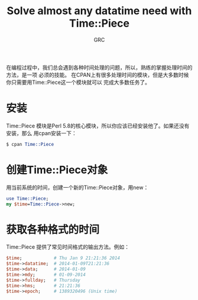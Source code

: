 #+TITLE:Solve almost any datatime need with Time::Piece
#+AUTHOR:GRC
在编程过程中，我们总会遇到各种时间处理的问题，所以，熟练的掌握处理时间的方法，是一项
必须的技能。
在CPAN上有很多处理时间的模块，但是大多数时候你只需要用Time::Piece这一个模块就可以
完成大多数任务了。
* 安装
Time::Piece 模块是Perl 5.8的核心模块，所以你应该已经安装他了。如果还没有安装，那么
用cpan安装一下：
#+BEGIN_SRC perl
  $ cpan Time::Piece
#+END_SRC
* 创建Time::Piece对象
用当前系统的时间，创建一个新的Time::Piece对象，用new：
#+BEGIN_SRC perl
  use Time::Piece;
  my $time=Time::Piece->new;
#+END_SRC
* 获取各种格式的时间
Time::Piece 提供了常见时间格式的输出方法。例如：
#+BEGIN_SRC perl
  $time;            # Thu Jan 9 21:21:36 2014
  $time->datatime;  # 2014-01-09T21:21:36
  $time->data;      # 2014-01-09
  $time->mdy;       # 01-09-2014
  $time->fullday;   # Thursday
  $time->hms;       # 21:21:36
  $time->epoch;     # 1389320496 (Unix time)
#+END_SRC
